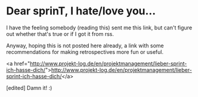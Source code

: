 * Dear sprinT, I hate/love you…

I have the feeling somebody (reading this) sent me this link, but can't figure out whether that's true or if I got it from rss.

Anyway, hoping this is not posted here already, a link with some recommendations for making retrospectives more fun or useful.

<a href="http://www.projekt-log.de/en/projektmanagement/lieber-sprint-ich-hasse-dich/">http://www.projekt-log.de/en/projektmanagement/lieber-sprint-ich-hasse-dich/</a>

[edited] Damn it! :)
